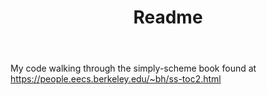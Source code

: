 #+TITLE: Readme

My code walking through the simply-scheme book found at https://people.eecs.berkeley.edu/~bh/ss-toc2.html
